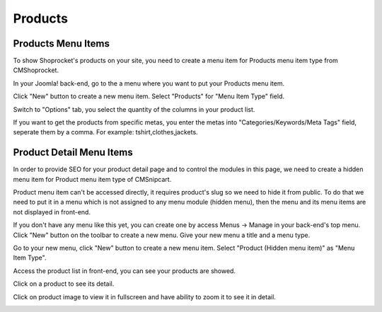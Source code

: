 ========
Products
========

Products Menu Items
-------------------

To show Shoprocket's products on your site, you need to create a menu item for Products menu item type from CMShoprocket.

In your Joomla! back-end, go to the a menu where you want to put your Products menu item.

.. image:: ../images/menu_01.jpg

.. image:: ../images/menu_02.jpg

Click "New" button to create a new menu item. Select "Products" for "Menu Item Type" field.

.. image:: ../images/menu_03.jpg

Switch to "Options" tab, you select the quantity of the columns in your product list.

.. image:: ../images/menu_04.jpg

If you want to get the products from specific metas, you enter the metas into "Categories/Keywords/Meta Tags" field, seperate them by a comma. For example: tshirt,clothes,jackets.

Product Detail Menu Items
-------------------------

In order to provide SEO for your product detail page and to control the modules in this page, we need to create a hidden menu item for Product menu item type of CMSnipcart.

Product menu item can't be accessed directly, it requires product's slug so we need to hide it from public. To do that we need to put it in a menu which is not assigned to any menu module (hidden menu), then the menu and its menu items are not displayed in front-end.

If you don't have any menu like this yet, you can create one by access Menus -> Manage in your back-end's top menu. Click "New" button on the toolbar to create a new menu. Give your new menu a title and a menu type.

.. image:: ../images/menu_06.jpg

Go to your new menu, click "New" button to create a new menu item. Select "Product (Hidden menu item)" as "Menu Item Type".

.. image:: ../images/menu_07.jpg

Access the product list in front-end, you can see your products are showed.

.. image:: ../images/product_list.jpg

Click on a product to see its detail.

.. image:: ../images/product_detail.jpg

Click on product image to view it in fullscreen and have ability to zoom it to see it in detail.

.. image:: ../images/product_detail_zoom.jpg